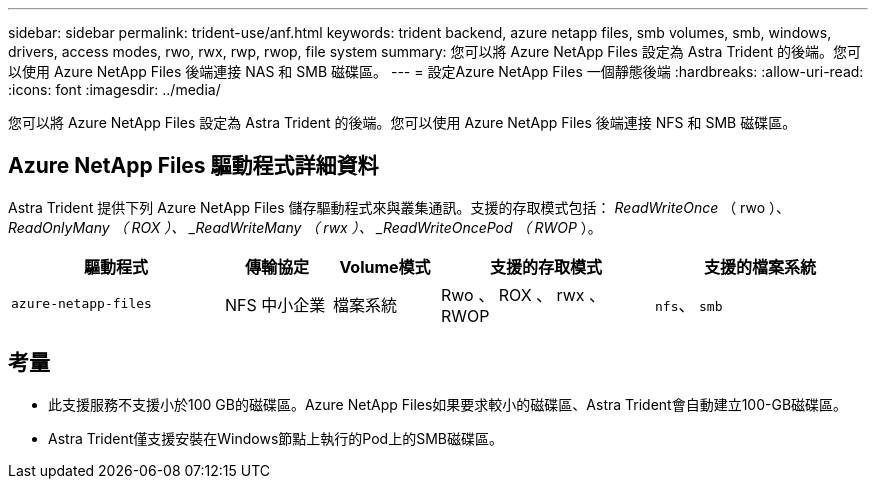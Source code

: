 ---
sidebar: sidebar 
permalink: trident-use/anf.html 
keywords: trident backend, azure netapp files, smb volumes, smb, windows, drivers, access modes, rwo, rwx, rwp, rwop, file system 
summary: 您可以將 Azure NetApp Files 設定為 Astra Trident 的後端。您可以使用 Azure NetApp Files 後端連接 NAS 和 SMB 磁碟區。 
---
= 設定Azure NetApp Files 一個靜態後端
:hardbreaks:
:allow-uri-read: 
:icons: font
:imagesdir: ../media/


[role="lead"]
您可以將 Azure NetApp Files 設定為 Astra Trident 的後端。您可以使用 Azure NetApp Files 後端連接 NFS 和 SMB 磁碟區。



== Azure NetApp Files 驅動程式詳細資料

Astra Trident 提供下列 Azure NetApp Files 儲存驅動程式來與叢集通訊。支援的存取模式包括： _ReadWriteOnce_ （ rwo ）、 _ReadOnlyMany （ ROX ）、 _ReadWriteMany （ rwx ）、 _ReadWriteOncePod （ RWOP_ ）。

[cols="2, 1, 1, 2, 2"]
|===
| 驅動程式 | 傳輸協定 | Volume模式 | 支援的存取模式 | 支援的檔案系統 


| `azure-netapp-files`  a| 
NFS
中小企業
 a| 
檔案系統
 a| 
Rwo 、 ROX 、 rwx 、 RWOP
 a| 
`nfs`、 `smb`

|===


== 考量

* 此支援服務不支援小於100 GB的磁碟區。Azure NetApp Files如果要求較小的磁碟區、Astra Trident會自動建立100-GB磁碟區。
* Astra Trident僅支援安裝在Windows節點上執行的Pod上的SMB磁碟區。

